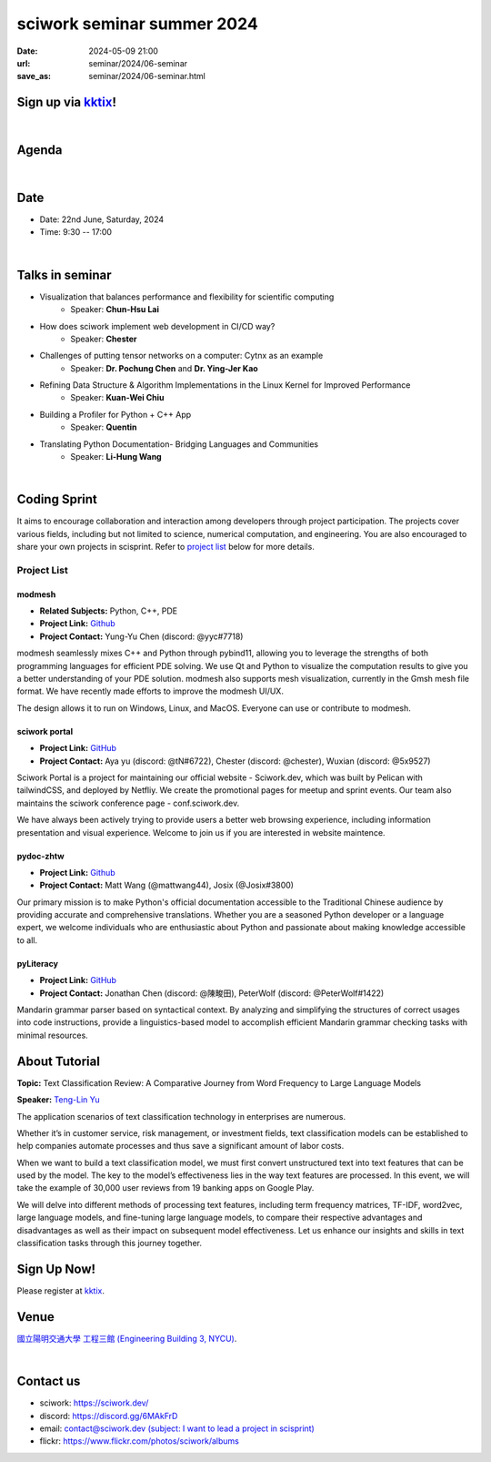 ====================================================
sciwork seminar summer 2024
====================================================

:date: 2024-05-09 21:00
:url: seminar/2024/06-seminar
:save_as: seminar/2024/06-seminar.html


Sign up via `kktix <https://sciwork.kktix.cc/events/sciworkseminar-202406>`__!
------------------------------------------------------------------------------
|

Agenda 
------

.. raw:: html

   <style>
     .evt-time {
       font-family: 'Yanone Kaffeesatz', arial, serif;
       font-size: 1.1em;
     }
     @media (max-width: 1024px) {
       .evt-time {
         border-left: 2px solid #616161;
         padding-left: 8px;
         border-radius: 2px 0 0 2px;
       }
     }
     .evt-title {
       font-family: 'Yanone Kaffeesatz', arial, serif;
       font-size: 1.4em;
       margin-top: 0em;
       margin-bottom: 0em;
     }
     .evt-speaker{
       font-family: 'Yanone Kaffeesatz', arial, serif;
       font-size: 1em;
     }
     .label {
       border-radius: 2px;
       font-size: 0.75em;
       color: #ffffff;
       line-height: 16px;
       padding: 0 2px;
       margin-right: 6px;
     }
     .room1 { background: #fbc02d; }
     .room2 { background: #2196f3; }
     .room3 { background: #5acc78; }
     .talk { background: #424242; }
     .tutorial { background: #424242; }
     .sprint { background: #424242;}
     .room1:before { content: "Room 1"; }
     .room2:before { content: "Room 2"; }
     .room3:before { content: "Room 3"; }
     .talk:before { content: "Talk"; }
     .tutorial:before { content: "Tutorial"; }
     .sprint:before { content: "Sprint"; }
     hr{ margin-top: 0.3em; margin-bottom:0.3em; color:#c9c9c9;}
   </style>
   <div class="grid grid-cols-5 p-1 bg-gray-300">
    <div class="col-span-5 lg:col-span-1 evt-time">09:30 - 10:00</div>
    <div class="col-span-5 lg:col-span-4 evt-title">Check in</div>
  </div>
  <div class="grid grid-cols-5 p-1 bg-red-200">
    <div class="col-span-5 lg:col-span-1 evt-time">10:00 - 10:10</div>
    <div class="col-span-5 lg:col-span-4 evt-title">Opening Remark</div>
  </div>
  <div class="grid grid-cols-5 p-1">
    <div class="col-span-5 lg:col-span-1"><span class="evt-time">10:20 - 10:50</span></div>
    <div class="col-span-5 lg:col-span-4">
      <span class="label room1"></span>
      <span class="label talk"></span>
      <div class="evt-title">Challenges of putting tensor networks on a computer: Cytnx as an example</div>
      <div class="evt-speaker">by Dr. Pochung Chen and Dr. Ying-Jer Kao</div>
    </div>
  </div>
  <div class="grid grid-cols-5 p-1">
    <div class="col-span-5 lg:col-span-1">
      <span class="evt-time">10:50 - 11:20</span>
    </div>
    <div class="col-span-5 lg:col-span-4">
      <span class="label room1"></span>
      <span class="label talk"></span>
      <div class="evt-title">Visualization that balances performance and flexibility for scientific computing</div>
      <div class="evt-speaker">by Chun-Hsu Lai</div>
    </div>
  </div>
  <div class="grid grid-cols-5 p-1 bg-red-200">
    <div class="col-span-5 lg:col-span-1 evt-time">11:20 - 11:30</div>
    <div class="col-span-5 lg:col-span-4 evt-title">Photo time!</div>
  </div>
  <div class="grid grid-cols-5 p-1 bg-gray-300">
    <div class="col-span-5 lg:col-span-1 evt-time">11:30 - 13:00</div>
    <div class="col-span-5 lg:col-span-4 evt-title">Lunch</div>
  </div>
  <div class="grid grid-cols-5 p-1">
    <div class="col-span-5 lg:col-span-1"><span class="evt-time">13:00 - 14:30</span></div>
    <div class="col-span-5 lg:col-span-2">
       <span class="label room1"></span>
       <span class="label talk"></span>
      <div>13:00 - 13:30<div class="evt-title">Refining Data Structure & Algorithm Implementations in the Linux Kernel for Improved Performance</div></div>
      <div class="evt-speaker">by Kuan-Wei Chiu</div>
      <hr/>
      <div>13:30 - 14:00<div class="evt-title">Building a Profiler for Python + C++ App</div></div>
      <div class="evt-speaker">by Quentin </div>
      <hr/>
      <div>14:00 - 14:30<div class="evt-title">How does sciwork implement web development in CI/CD way?</div></div>
      <div class="evt-speaker">by Chester Cheng</div>
    </div>
    <div class="col-span-5 lg:col-span-1">
       <span class="label room2"></span>
       <span class="label sprint"></span>
       <div><a class="evt-title" href="#coding-sprint">Coding sprint</a></div>
    </div>
    <div class="col-span-5 lg:col-span-1">
       <span class="label room3"></span>
       <span class="label tutorial"></span>
       <div><a class="evt-title" href="#about-tutorial">Text Classification Review: A Comparative Journey from Word Frequency to Large Language Models </a></div>
    </div>
  </div>
  <div class="grid grid-cols-5 p-1 bg-gray-300">
    <div class="col-span-5 lg:col-span-1 evt-time">14:30 - 15:00</div>
    <div class="col-span-5 lg:col-span-4 evt-title">Refreshment</div>
  </div>
  <div class="grid grid-cols-5 p-1">
    <div class="col-span-5 lg:col-span-1"><span class="evt-time">15:00 - 16:30</span></div>
    <div class="col-span-5 lg:col-span-2">
       <span class="label room1"></span>
       <span class="label talk"></span>
       <div>15:00 - 15:30<div class="evt-title">Translating Python Documentation- Bridging Languages and Communities</div></div>
       <div class="evt-speaker">by Li-Hung Wang</div>
    </div>
    <div class="col-span-5 lg:col-span-1">
       <span class="label room2"></span>
       <span class="label sprint"></span>
       <div><a class="evt-title" href="#coding-sprint">Coding sprint</a></div>
    </div>
    <div class="col-span-5 lg:col-span-1">
       <span class="label room3"></span>
       <span class="label tutorial"></span>
       <div><a class="evt-title" href="#about-tutorial">Text Classification Review: A Comparative Journey from Word Frequency to Large Language Models </a></div>
    </div>
  </div>
  <div class="grid grid-cols-5 p-1 bg-red-200">
    <div class="col-span-5 lg:col-span-1 evt-time">16:30 - 17:00</div>
    <div class="col-span-5 lg:col-span-4 evt-title">Closing Remark</div>
  </div>

|

Date
----

* Date: 22nd June, Saturday, 2024
* Time: 9:30 -- 17:00

|

Talks in seminar
----------------

* Visualization that balances performance and flexibility for scientific computing 
    * Speaker: **Chun-Hsu Lai**
* How does sciwork implement web development in CI/CD way? 
    - Speaker: **Chester**
* Challenges of putting tensor networks on a computer: Cytnx as an example 
    - Speaker: **Dr. Pochung Chen** and **Dr. Ying-Jer Kao**
* Refining Data Structure & Algorithm Implementations in the Linux Kernel for Improved Performance
    - Speaker: **Kuan-Wei Chiu**
* Building a Profiler for Python + C++ App
    - Speaker: **Quentin**
* Translating Python Documentation- Bridging Languages and Communities
    - Speaker: **Li-Hung Wang**

|

Coding Sprint
-------------

It aims to encourage collaboration and interaction among developers through project 
participation. The projects cover various fields, including but not limited to science, 
numerical computation, and engineering. You are also encouraged to share your own projects 
in scisprint. Refer to `project list <#project-list>`__ below for more details.

Project List
""""""""""""

modmesh
^^^^^^^^^

- **Related Subjects:** Python, C++, PDE
- **Project Link:** `Github <https://github.com/solvcon/modmesh>`__
- **Project Contact:** Yung-Yu Chen (discord: @yyc#7718)

modmesh seamlessly mixes C++ and Python through pybind11, allowing you to leverage the strengths of 
both programming languages for efficient PDE solving. We use Qt and Python to visualize the computation 
results to give you a better understanding of your PDE solution. modmesh also supports mesh visualization, 
currently in the Gmsh mesh file format. We have recently made efforts to improve the modmesh UI/UX.

The design allows it to run on Windows, Linux, and MacOS. Everyone can use or contribute to modmesh.

sciwork portal
^^^^^^^^^^^^^^^

- **Project Link:** `GitHub <https://github.com/sciwork/swportal>`__
- **Project Contact:** Aya yu (discord: @tN#6722), Chester (discord: @chester), Wuxian (discord: @5x9527)

Sciwork Portal is a project for maintaining our official website - Sciwork.dev, which was built by Pelican 
with tailwindCSS, and deployed by Netfliy. We create the promotional pages for meetup and sprint events. Our 
team also maintains the sciwork conference page - conf.sciwork.dev.

We have always been actively trying to provide users a better web browsing experience, including information 
presentation and visual experience. Welcome to join us if you are interested in website maintence.

pydoc-zhtw
^^^^^^^^^^

- **Project Link:** `Github <https://github.com/python/python-docs-zh-tw>`__
- **Project Contact:** Matt Wang (@mattwang44), Josix (@Josix#3800)

Our primary mission is to make Python's official documentation accessible to the Traditional Chinese audience by providing accurate and comprehensive translations. 
Whether you are a seasoned Python developer or a language expert, 
we welcome individuals who are enthusiastic about Python and passionate about making knowledge accessible to all.


pyLiteracy
^^^^^^^^^^^

- **Project Link:** `GitHub <https://github.com/Chenct-jonathan/Loc_zai_and_Rep_zai_parser>`__
- **Project Contact:** Jonathan Chen (discord: @陳畯田), PeterWolf (discord: @PeterWolf#1422)

Mandarin grammar parser based on syntactical context. By analyzing and simplifying the structures of correct 
usages into code instructions, provide a linguistics-based model to accomplish efficient Mandarin grammar 
checking tasks with minimal resources.


About Tutorial
------------------

**Topic:** 
Text Classification Review: A Comparative Journey from Word Frequency to Large Language Models 

**Speaker:** `Teng-Lin Yu <https://tlyu0419.github.io/>`__

The application scenarios of text classification technology in enterprises are numerous. 

Whether it’s in customer service, risk management, or investment fields, text classification models can be established to help companies automate processes and thus save a significant amount of labor costs. 

When we want to build a text classification model, we must first convert unstructured text into text features that can be used by the model. The key to the model’s effectiveness lies in the way text features are processed. In this event, we will take the example of 30,000 user reviews from 19 banking apps on Google Play. 

We will delve into different methods of processing text features, including term frequency matrices, TF-IDF, word2vec, large language models, and fine-tuning large language models, to compare their respective advantages and disadvantages as well as their impact on subsequent model effectiveness. Let us enhance our insights and skills in text classification tasks through this journey together.





Sign Up Now!
------------

Please register at `kktix <https://sciwork.kktix.cc/events/sciworkseminar-202406>`__.

Venue
-----

`國立陽明交通大學 工程三館 (Engineering Building 3, NYCU)
<https://goo.gl/maps/TgDYwohB3CBmQgww9>`__.

.. raw:: html

  <div style="overflow:hidden; padding-bottom:56.25%; position:relative; height:0;">
    <iframe src="https://www.google.com/maps/embed?pb=!1m18!1m12!1m3!1d905.5596639949631!2d120.99673777209487!3d24.787280157478236!2m3!1f0!2f0!3f0!3m2!1i1024!2i768!4f13.1!3m3!1m2!1s0x3468360f96adabd7%3A0xedfd1ba0fa6c6bf7!2z5ZyL56uL6Zm95piO5Lqk6YCa5aSn5a24IOW3peeoi-S4iemkqA!5e0!3m2!1szh-TW!2stw!4v1678519228058!5m2!1szh-TW!2stw"
      style="left:0; top:0; height:100%; width:100%; position:absolute; border:0;" allowfullscreen="" loading="lazy" referrerpolicy="no-referrer-when-downgrade">
    </iframe>
  </div>

|

Contact us
----------

* sciwork: https://sciwork.dev/
* discord: https://discord.gg/6MAkFrD
* email: `contact@sciwork.dev (subject: I want to lead a project in scisprint) <mailto:contact@sciwork.dev?subject=[sciwork]%20I%20want%20to%20lead%20a%20project%20in%20scisprint>`__
* flickr: https://www.flickr.com/photos/sciwork/albums
